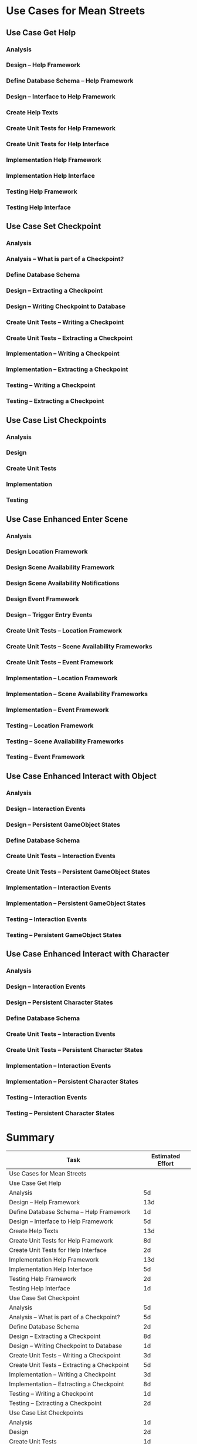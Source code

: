 #+PROPERTY: Effort_ALL 1d 2d 3d 5d 8d 13d 21d 34d 50d
#+COLUMNS: %70ITEM(Task) %17Effort(Estimated Effort)

* Use Cases for Mean Streets
** Use Case Get Help
*** Analysis
    :PROPERTIES:
    :Effort:   5d
    :END:
*** Design -- Help Framework
    :PROPERTIES:
    :Effort:   13d
    :END:
*** Define Database Schema -- Help Framework
    :PROPERTIES:
    :Effort:   1d
    :END:
*** Design -- Interface to Help Framework
    :PROPERTIES:
    :Effort:   5d
    :END:
*** Create Help Texts
    :PROPERTIES:
    :Effort:   13d
    :END:
*** Create Unit Tests for Help Framework
    :PROPERTIES:
    :Effort:   8d
    :END:
*** Create Unit Tests for Help Interface
    :PROPERTIES:
    :Effort:   2d
    :END:
*** Implementation Help Framework
    :PROPERTIES:
    :Effort:   13d
    :END:
*** Implementation Help Interface
    :PROPERTIES:
    :Effort:   5d
    :END:
*** Testing Help Framework
    :PROPERTIES:
    :Effort:   2d
    :END:
*** Testing Help Interface
    :PROPERTIES:
    :Effort:   1d
    :END:
** Use Case Set Checkpoint
*** Analysis
    :PROPERTIES:
    :Effort:   5d
    :END:
*** Analysis -- What is part of a Checkpoint?
    :PROPERTIES:
    :Effort:   5d
    :END:
*** Define Database Schema
    :PROPERTIES:
    :Effort:   2d
    :END:
*** Design -- Extracting a Checkpoint
    :PROPERTIES:
    :Effort:   8d
    :END:
*** Design -- Writing Checkpoint to Database
    :PROPERTIES:
    :Effort:   1d
    :END:
*** Create Unit Tests -- Writing a Checkpoint
    :PROPERTIES:
    :Effort:   3d
    :END:
*** Create Unit Tests -- Extracting a Checkpoint
    :PROPERTIES:
    :Effort:   5d
    :END:
*** Implementation -- Writing a Checkpoint
    :PROPERTIES:
    :Effort:   3d
    :END:
*** Implementation -- Extracting a Checkpoint
    :PROPERTIES:
    :Effort:   8d
    :END:
*** Testing -- Writing a Checkpoint
    :PROPERTIES:
    :Effort:   1d
    :END:
*** Testing -- Extracting a Checkpoint
    :PROPERTIES:
    :Effort:   2d
    :END:
** Use Case List Checkpoints
*** Analysis
    :PROPERTIES:
    :Effort:   1d
    :END:
*** Design
    :PROPERTIES:
    :Effort:   2d
    :END:
*** Create Unit Tests
    :PROPERTIES:
    :Effort:   1d
    :END:
*** Implementation
    :PROPERTIES:
    :Effort:   3d
    :END:
*** Testing
    :PROPERTIES:
    :Effort:   1d
    :END:
** Use Case Enhanced Enter Scene
*** Analysis
    :PROPERTIES:
    :Effort:   5d
    :END:
*** Design Location Framework
    :PROPERTIES:
    :Effort:   5d
    :END:
*** Design Scene Availability Framework
    :PROPERTIES:
    :Effort:   5d
    :END:
*** Design Scene Availability Notifications
    :PROPERTIES:
    :Effort:   3d
    :END:
*** Design Event Framework
    :PROPERTIES:
    :Effort:   13d
    :END:
*** Design -- Trigger Entry Events
    :PROPERTIES:
    :Effort:   5d
    :END:
*** Create Unit Tests -- Location Framework
    :PROPERTIES:
    :Effort:   3d
    :END:
*** Create Unit Tests -- Scene Availability Frameworks
    :PROPERTIES:
    :Effort:   3d
    :END:
*** Create Unit Tests -- Event Framework
    :PROPERTIES:
    :Effort:   5d
    :END:
*** Implementation -- Location Framework
    :PROPERTIES:
    :Effort:   13d
    :END:
*** Implementation -- Scene Availability Frameworks
    :PROPERTIES:
    :Effort:   5d
    :END:
*** Implementation -- Event Framework
    :PROPERTIES:
    :Effort:   13d
    :END:
*** Testing -- Location Framework
    :PROPERTIES:
    :Effort:   3d
    :END:
*** Testing -- Scene Availability Frameworks
    :PROPERTIES:
    :Effort:   3d
    :END:
*** Testing -- Event Framework
    :PROPERTIES:
    :Effort:   5d
    :END:
** Use Case Enhanced Interact with Object
*** Analysis
    :PROPERTIES:
    :Effort:   5d
    :END:
*** Design -- Interaction Events
    :PROPERTIES:
    :Effort:   5d
    :END:
*** Design -- Persistent GameObject States
    :PROPERTIES:
    :Effort:   5d
    :END:
*** Define Database Schema
    :PROPERTIES:
    :Effort:   1d
    :END:
*** Create Unit Tests -- Interaction Events
    :PROPERTIES:
    :Effort:   3d
    :END:
*** Create Unit Tests -- Persistent GameObject States
    :PROPERTIES:
    :Effort:   1d
    :END:
*** Implementation -- Interaction Events
    :PROPERTIES:
    :Effort:   5d
    :END:
*** Implementation -- Persistent GameObject States
    :PROPERTIES:
    :Effort:   3d
    :END:
*** Testing -- Interaction Events
    :PROPERTIES:
    :Effort:   3d
    :END:
*** Testing -- Persistent GameObject States
    :PROPERTIES:
    :Effort:   2d
    :END:
** Use Case Enhanced Interact with Character
*** Analysis
    :PROPERTIES:
    :Effort:   5d
    :END:
*** Design -- Interaction Events
    :PROPERTIES:
    :Effort:   5d
    :END:
*** Design -- Persistent Character States
    :PROPERTIES:
    :Effort:   5d
    :END:
*** Define Database Schema
    :PROPERTIES:
    :Effort:   1d
    :END:
*** Create Unit Tests -- Interaction Events
    :PROPERTIES:
    :Effort:   3d
    :END:
*** Create Unit Tests -- Persistent Character States
    :PROPERTIES:
    :Effort:   1d
    :END:
*** Implementation -- Interaction Events
    :PROPERTIES:
    :Effort:   5d
    :END:
*** Implementation -- Persistent Character States
    :PROPERTIES:
    :Effort:   3d
    :END:
*** Testing -- Interaction Events
    :PROPERTIES:
    :Effort:   3d
    :END:
*** Testing -- Persistent Character States
    :PROPERTIES:
    :Effort:   2d
    :END:
* Summary
#+BEGIN: columnview :id global :hlines 2
| Task                                               | Estimated Effort |
|----------------------------------------------------+------------------|
| Use Cases for Mean Streets                         |                  |
|----------------------------------------------------+------------------|
| Use Case Get Help                                  |                  |
| Analysis                                           |               5d |
| Design -- Help Framework                           |              13d |
| Define Database Schema -- Help Framework           |               1d |
| Design -- Interface to Help Framework              |               5d |
| Create Help Texts                                  |              13d |
| Create Unit Tests for Help Framework               |               8d |
| Create Unit Tests for Help Interface               |               2d |
| Implementation Help Framework                      |              13d |
| Implementation Help Interface                      |               5d |
| Testing Help Framework                             |               2d |
| Testing Help Interface                             |               1d |
|----------------------------------------------------+------------------|
| Use Case Set Checkpoint                            |                  |
| Analysis                                           |               5d |
| Analysis -- What is part of a Checkpoint?          |               5d |
| Define Database Schema                             |               2d |
| Design -- Extracting a Checkpoint                  |               8d |
| Design -- Writing Checkpoint to Database           |               1d |
| Create Unit Tests -- Writing a Checkpoint          |               3d |
| Create Unit Tests -- Extracting a Checkpoint       |               5d |
| Implementation -- Writing a Checkpoint             |               3d |
| Implementation -- Extracting a Checkpoint          |               8d |
| Testing -- Writing a Checkpoint                    |               1d |
| Testing -- Extracting a Checkpoint                 |               2d |
|----------------------------------------------------+------------------|
| Use Case List Checkpoints                          |                  |
| Analysis                                           |               1d |
| Design                                             |               2d |
| Create Unit Tests                                  |               1d |
| Implementation                                     |               3d |
| Testing                                            |               1d |
|----------------------------------------------------+------------------|
| Use Case Enhanced Enter Scene                      |                  |
| Analysis                                           |               5d |
| Design Location Framework                          |               5d |
| Design Scene Availability Framework                |               5d |
| Design Scene Availability Notifications            |               3d |
| Design Event Framework                             |              13d |
| Design -- Trigger Entry Events                     |               5d |
| Create Unit Tests -- Location Framework            |               3d |
| Create Unit Tests -- Scene Availability Frameworks |               3d |
| Create Unit Tests -- Event Framework               |               5d |
| Implementation -- Location Framework               |              13d |
| Implementation -- Scene Availability Frameworks    |               5d |
| Implementation -- Event Framework                  |              13d |
| Testing -- Location Framework                      |               3d |
| Testing -- Scene Availability Frameworks           |               3d |
| Testing -- Event Framework                         |               5d |
|----------------------------------------------------+------------------|
| Use Case Enhanced Interact with Object             |                  |
| Analysis                                           |               5d |
| Design -- Interaction Events                       |               5d |
| Design -- Persistent GameObject States             |               5d |
| Define Database Schema                             |               1d |
| Create Unit Tests -- Interaction Events            |               3d |
| Create Unit Tests -- Persistent GameObject States  |               1d |
| Implementation -- Interaction Events               |               5d |
| Implementation -- Persistent GameObject States     |               3d |
| Testing -- Interaction Events                      |               3d |
| Testing -- Persistent GameObject States            |               2d |
|----------------------------------------------------+------------------|
| Use Case Enhanced Interact with Character          |                  |
| Analysis                                           |               5d |
| Design -- Interaction Events                       |               5d |
| Design -- Persistent Character States              |               5d |
| Define Database Schema                             |               1d |
| Create Unit Tests -- Interaction Events            |               3d |
| Create Unit Tests -- Persistent Character States   |               1d |
| Implementation -- Interaction Events               |               5d |
| Implementation -- Persistent Character States      |               3d |
| Testing -- Interaction Events                      |               3d |
| Testing -- Persistent Character States             |               2d |
|----------------------------------------------------+------------------|
| Summary                                            |                  |
|----------------------------------------------------+------------------|
| GANTT Plan                                         |                  |
#+END:
* GANTT Plan
#+tblname: gantt-table
| Task                                               | Est. Effort) | Start Date       | End Date         | Responsible | Spent Time | Progress (%) | Projected Effort | Over/Undertime |
|                                                    |       (days) |                  | (calculated)     |             |            |              |     (Calculated) |   (Calculated) |
|----------------------------------------------------+--------------+------------------+------------------+-------------+------------+--------------+------------------+----------------|
| Use Case Get Help                                  |              | <2019-11-07 Thu> | #ERROR           |             |            |              |                  |                |
| Analysis                                           |            5 | <2019-11-07 Thu> | [2019-11-12 Tue] | Augusto     |          3 |          80% |             3.75 |           1.25 |
| Design -- Help Framework                           |           13 | <2019-11-07 Thu> | [2019-11-20 Wed] | Benito      |          3 |          30% |              10. |             3. |
| Define Database Schema -- Help Framework           |            1 | <2019-11-07 Thu> | [2019-11-08 Fri] | Benito      |          1 |         100% |                1 |              0 |
| Design -- Interface to Help Framework              |            5 | <2019-11-13 Wed> | [2019-11-18 Mon] | Idi         |            |              |                  |                |
| Create Help Texts                                  |           13 | <2019-11-07 Thu> | [2019-11-20 Wed] | Chiang      |          2 |          20% |              10. |             3. |
| Create Unit Tests for Help Framework               |            8 | <2019-11-17 Sun> | [2019-11-25 Mon] | Benito      |            |              |                  |                |
| Create Unit Tests for Help Interface               |            2 | <2019-11-07 Thu> | [2019-11-09 Sat] | Idi         |          1 |          50% |               2. |             0. |
| Implementation Help Framework                      |           13 |                  | #ERROR           |             |            |              |                  |                |
| Implementation Help Interface                      |            5 |                  | #ERROR           |             |            |              |                  |                |
| Testing Help Framework                             |            2 |                  | #ERROR           |             |            |              |                  |                |
| Testing Help Interface                             |            1 |                  | #ERROR           |             |            |              |                  |                |
|----------------------------------------------------+--------------+------------------+------------------+-------------+------------+--------------+------------------+----------------|
| Use Case "Set Checkpoint"                          |              |                  | #ERROR           |             |            |              |                  |                |
| Analysis                                           |            5 |                  | #ERROR           |             |            |              |                  |                |
| Analysis -- What is part of a Checkpoint?          |            5 |                  | #ERROR           |             |            |              |                  |                |
| Define Database Schema                             |            2 |                  | #ERROR           |             |            |              |                  |                |
| Design -- Extracting a Checkpoint                  |            8 |                  | #ERROR           |             |            |              |                  |                |
| Design -- Writing Checkpoint to Database           |            1 |                  | #ERROR           |             |            |              |                  |                |
| Create Unit Tests -- Writing a Checkpoint          |            3 |                  | #ERROR           |             |            |              |                  |                |
| Create Unit Tests -- Extracting a Checkpoint       |            5 |                  | #ERROR           |             |            |              |                  |                |
| Implementation -- Writing a Checkpoint             |            3 |                  | #ERROR           |             |            |              |                  |                |
| Implementation -- Extracting a Checkpoint          |            8 |                  | #ERROR           |             |            |              |                  |                |
| Testing -- Writing a Checkpoint                    |            1 |                  | #ERROR           |             |            |              |                  |                |
| Testing -- Extracting a Checkpoint                 |            2 |                  | #ERROR           |             |            |              |                  |                |
|----------------------------------------------------+--------------+------------------+------------------+-------------+------------+--------------+------------------+----------------|
| Use Case "List Checkpoints"                        |              |                  | #ERROR           |             |            |              |                  |                |
| Analysis                                           |            1 |                  | #ERROR           |             |            |              |                  |                |
| Design                                             |            2 |                  | #ERROR           |             |            |              |                  |                |
| Create Unit Tests                                  |            1 |                  | #ERROR           |             |            |              |                  |                |
| Implementation                                     |            3 |                  | #ERROR           |             |            |              |                  |                |
| Testing                                            |            1 |                  | #ERROR           |             |            |              |                  |                |
|----------------------------------------------------+--------------+------------------+------------------+-------------+------------+--------------+------------------+----------------|
| Use Case "Enhanced Enter Scene"                    |              |                  | #ERROR           |             |            |              |                  |                |
| Analysis                                           |            5 |                  | #ERROR           |             |            |              |                  |                |
| Design Location Framework                          |            5 |                  | #ERROR           |             |            |              |                  |                |
| Design Scene Availability Framework                |            5 |                  | #ERROR           |             |            |              |                  |                |
| Design Scene Availability Notifications            |            3 |                  | #ERROR           |             |            |              |                  |                |
| Design Event Framework                             |           13 |                  | #ERROR           |             |            |              |                  |                |
| Design -- Trigger Entry Events                     |            5 |                  | #ERROR           |             |            |              |                  |                |
| Create Unit Tests -- Location Framework            |            3 |                  | #ERROR           |             |            |              |                  |                |
| Create Unit Tests -- Scene Availability Frameworks |            3 |                  | #ERROR           |             |            |              |                  |                |
| Create Unit Tests -- Event Framework               |            5 |                  | #ERROR           |             |            |              |                  |                |
| Implementation -- Location Framework               |           13 |                  | #ERROR           |             |            |              |                  |                |
| Implementation -- Scene Availability Frameworks    |            5 |                  | #ERROR           |             |            |              |                  |                |
| Implementation -- Event Framework                  |           13 |                  | #ERROR           |             |            |              |                  |                |
| Testing -- Location Framework                      |            3 |                  | #ERROR           |             |            |              |                  |                |
| Testing -- Scene Availability Frameworks           |            3 |                  | #ERROR           |             |            |              |                  |                |
| Testing -- Event Framework                         |            5 |                  | #ERROR           |             |            |              |                  |                |
|----------------------------------------------------+--------------+------------------+------------------+-------------+------------+--------------+------------------+----------------|
| Use Case "Enhanced Interact with Object"           |              |                  | #ERROR           |             |            |              |                  |                |
| Analysis                                           |            5 |                  | #ERROR           |             |            |              |                  |                |
| Design -- Interaction Events                       |            5 |                  | #ERROR           |             |            |              |                  |                |
| Design -- Persistent GameObject States             |            5 |                  | #ERROR           |             |            |              |                  |                |
| Define Database Schema                             |            1 |                  | #ERROR           |             |            |              |                  |                |
| Create Unit Tests -- Interaction Events            |            3 |                  | #ERROR           |             |            |              |                  |                |
| Create Unit Tests -- Persistent GameObject States  |            1 |                  | #ERROR           |             |            |              |                  |                |
| Implementation -- Interaction Events               |            5 |                  | #ERROR           |             |            |              |                  |                |
| Implementation -- Persistent GameObject States     |            3 |                  | #ERROR           |             |            |              |                  |                |
| Testing -- Interaction Events                      |            3 |                  | #ERROR           |             |            |              |                  |                |
| Testing -- Persistent GameObject States            |            2 |                  | #ERROR           |             |            |              |                  |                |
|----------------------------------------------------+--------------+------------------+------------------+-------------+------------+--------------+------------------+----------------|
| Use Case "Enhanced Interact with Character"        |              |                  | #ERROR           |             |            |              |                  |                |
| Analysis                                           |            5 |                  | #ERROR           |             |            |              |                  |                |
| Design -- Interaction Events                       |            5 |                  | #ERROR           |             |            |              |                  |                |
| Design -- Persistent Character States              |            5 |                  | #ERROR           |             |            |              |                  |                |
| Define Database Schema                             |            1 |                  | #ERROR           |             |            |              |                  |                |
| Create Unit Tests -- Interaction Events            |            3 |                  | #ERROR           |             |            |              |                  |                |
| Create Unit Tests -- Persistent Character States   |            1 |                  | #ERROR           |             |            |              |                  |                |
| Implementation -- Interaction Events               |            5 |                  | #ERROR           |             |            |              |                  |                |
| Implementation -- Persistent Character States      |            3 |                  | #ERROR           |             |            |              |                  |                |
| Testing -- Interaction Events                      |            3 |                  | #ERROR           |             |            |              |                  |                |
| Testing -- Persistent Character States             |            2 |                  | #ERROR           |             |            |              |                  |                |
|----------------------------------------------------+--------------+------------------+------------------+-------------+------------+--------------+------------------+----------------|
#+TBLFM: $4=if("$-1"!="",date(<$-1>)+<$-2>,string(""));E::$9=if($-1>0,$2-$-1,string(""))::$8=if($-1>0,$-2/$-1,string(""))

#+tblname: test-table
| Test  | 2 | <2019-11-08 Fri> | <2019-11-15 Fri> |
| Test2 | 3 | <2019-11-11 Mon> | <2019-11-29 Fri> |


#+BEGIN_SRC gnuplot :var DATA=gantt-table :file gantt-out.png
OneMonth = strptime("%m","2")
timeformat = "%Y-%m-%d"
T(N) = timecolumn(N,timeformat)

set xdata time
set format x "%b\n'%y"
set xtics OneMonth nomirror
set xtics scale 2, 0.5
set mxtics 4

skiptorow=4
set yrange [(skiptorow-2):] reverse
set ytics nomirror

unset key
set title "{/=15 GANTT Chart Example}"
set grid x y
set border 3
set style arrow 1 nohead filled size screen 0.02, 15 fixed lt 3 lw 8

plot DATA using (T(3)) : ($0) : (T(4)-T(3)) : (0.0) : yticlabel(1) with vector as 1
#+END_SRC

#+RESULTS:
[[file:gantt-out.png]]
